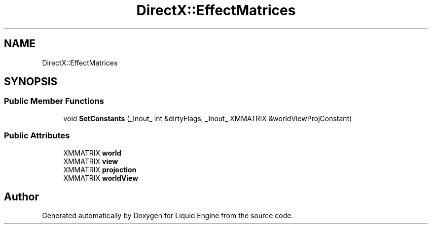 .TH "DirectX::EffectMatrices" 3 "Fri Aug 11 2023" "Liquid Engine" \" -*- nroff -*-
.ad l
.nh
.SH NAME
DirectX::EffectMatrices
.SH SYNOPSIS
.br
.PP
.SS "Public Member Functions"

.in +1c
.ti -1c
.RI "void \fBSetConstants\fP (_Inout_ int &dirtyFlags, _Inout_ XMMATRIX &worldViewProjConstant)"
.br
.in -1c
.SS "Public Attributes"

.in +1c
.ti -1c
.RI "XMMATRIX \fBworld\fP"
.br
.ti -1c
.RI "XMMATRIX \fBview\fP"
.br
.ti -1c
.RI "XMMATRIX \fBprojection\fP"
.br
.ti -1c
.RI "XMMATRIX \fBworldView\fP"
.br
.in -1c

.SH "Author"
.PP 
Generated automatically by Doxygen for Liquid Engine from the source code\&.
